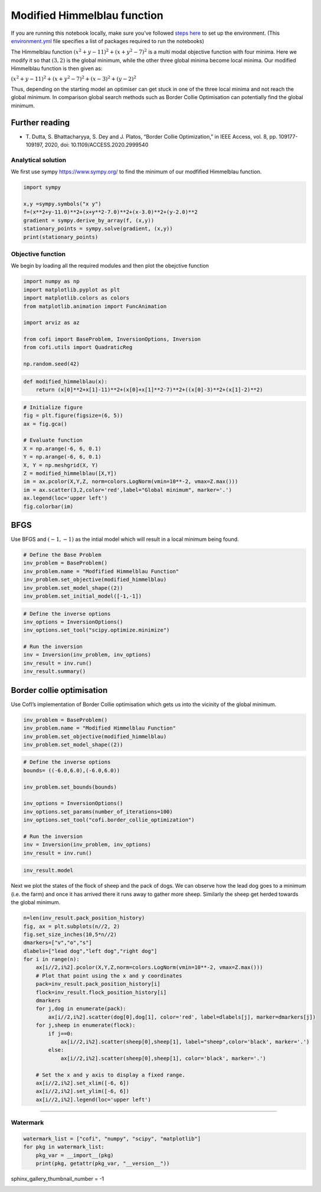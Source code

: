 
.. DO NOT EDIT.
.. THIS FILE WAS AUTOMATICALLY GENERATED BY SPHINX-GALLERY.
.. TO MAKE CHANGES, EDIT THE SOURCE PYTHON FILE:
.. "examples/generated/synth_data/modified_himmelblau.py"
.. LINE NUMBERS ARE GIVEN BELOW.

.. only:: html

    .. note::
        :class: sphx-glr-download-link-note

        :ref:`Go to the end <sphx_glr_download_examples_generated_synth_data_modified_himmelblau.py>`
        to download the full example code

.. rst-class:: sphx-glr-example-title

.. _sphx_glr_examples_generated_synth_data_modified_himmelblau.py:


Modified Himmelblau function
============================

.. GENERATED FROM PYTHON SOURCE LINES 9-14

|Open In Colab|

.. |Open In Colab| image:: https://img.shields.io/badge/open%20in-Colab-b5e2fa?logo=googlecolab&style=flat-square&color=ffd670
   :target: https://colab.research.google.com/github/inlab-geo/cofi-examples/blob/main/examples/test_functions_for_optimization/modified_himmelblau.ipynb


.. GENERATED FROM PYTHON SOURCE LINES 17-24

If you are running this notebook locally, make sure you’ve followed
`steps
here <https://github.com/inlab-geo/cofi-examples#run-the-examples-with-cofi-locally>`__
to set up the environment. (This
`environment.yml <https://github.com/inlab-geo/cofi-examples/blob/main/envs/environment.yml>`__
file specifies a list of packages required to run the notebooks)


.. GENERATED FROM PYTHON SOURCE LINES 27-47

The Himmelblau function :math:`(x^{2}+y-11)^{2}+(x+y^{2}-7)^{2}` is a
multi modal objective function with four minima. Here we modify it so
that :math:`(3,2)` is the global minimum, while the other three global
minima become local minima. Our modified Himmelblau function is then
given as:

:math:`(x^{2}+y-11)^{2}+(x+y^{2}-7)^{2} + (x-3)^2+(y-2)^2`

Thus, depending on the starting model an optimiser can get stuck in one
of the three local minima and not reach the global minimum. In
comparison global search methods such as Border Collie Optimisation can
potentially find the global minimum.

Further reading
~~~~~~~~~~~~~~~

-  T. Dutta, S. Bhattacharyya, S. Dey and J. Platos, “Border Collie
   Optimization,” in IEEE Access, vol. 8, pp. 109177-109197, 2020, doi:
   10.1109/ACCESS.2020.2999540


.. GENERATED FROM PYTHON SOURCE LINES 50-56

Analytical solution
-------------------

We first use sympy https://www.sympy.org/ to find the minimum of our
modfified Himmelblau function.


.. GENERATED FROM PYTHON SOURCE LINES 56-65

.. code-block:: default


    import sympy

    x,y =sympy.symbols("x y")
    f=(x**2+y-11.0)**2+(x+y**2-7.0)**2+(x-3.0)**2+(y-2.0)**2
    gradient = sympy.derive_by_array(f, (x,y))
    stationary_points = sympy.solve(gradient, (x,y))
    print(stationary_points)





.. rst-class:: sphx-glr-script-out

 .. code-block:: none

    [(3.00000000000000, 2.00000000000000)]




.. GENERATED FROM PYTHON SOURCE LINES 70-76

Objective function
------------------

We begin by loading all the required modules and then plot the obejctive
function


.. GENERATED FROM PYTHON SOURCE LINES 76-89

.. code-block:: default


    import numpy as np
    import matplotlib.pyplot as plt
    import matplotlib.colors as colors
    from matplotlib.animation import FuncAnimation

    import arviz as az

    from cofi import BaseProblem, InversionOptions, Inversion
    from cofi.utils import QuadraticReg

    np.random.seed(42)








.. GENERATED FROM PYTHON SOURCE LINES 91-95

.. code-block:: default


    def modified_himmelblau(x): 
        return (x[0]**2+x[1]-11)**2+(x[0]+x[1]**2-7)**2+((x[0]-3)**2+(x[1]-2)**2)








.. GENERATED FROM PYTHON SOURCE LINES 97-112

.. code-block:: default


    # Initialize figure 
    fig = plt.figure(figsize=(6, 5))
    ax = fig.gca()

    # Evaluate function
    X = np.arange(-6, 6, 0.1)
    Y = np.arange(-6, 6, 0.1)
    X, Y = np.meshgrid(X, Y)
    Z = modified_himmelblau([X,Y])
    im = ax.pcolor(X,Y,Z, norm=colors.LogNorm(vmin=10**-2, vmax=Z.max()))
    im = ax.scatter(3,2,color='red',label="Global minimum", marker='.')
    ax.legend(loc='upper left')
    fig.colorbar(im)




.. image-sg:: /examples/generated/synth_data/images/sphx_glr_modified_himmelblau_001.png
   :alt: modified himmelblau
   :srcset: /examples/generated/synth_data/images/sphx_glr_modified_himmelblau_001.png
   :class: sphx-glr-single-img


.. rst-class:: sphx-glr-script-out

 .. code-block:: none


    <matplotlib.colorbar.Colorbar object at 0x7f4b91f68fa0>



.. GENERATED FROM PYTHON SOURCE LINES 117-123

BFGS
~~~~

Use BFGS and :math:`(-1,-1)` as the intial model which will result in a
local minimum being found.


.. GENERATED FROM PYTHON SOURCE LINES 123-131

.. code-block:: default


    # Define the Base Problem
    inv_problem = BaseProblem()
    inv_problem.name = "Modfified Himmelblau Function"
    inv_problem.set_objective(modified_himmelblau)
    inv_problem.set_model_shape((2))
    inv_problem.set_initial_model([-1,-1])








.. GENERATED FROM PYTHON SOURCE LINES 133-143

.. code-block:: default


    # Define the inverse options
    inv_options = InversionOptions()
    inv_options.set_tool("scipy.optimize.minimize")

    # Run the inversion
    inv = Inversion(inv_problem, inv_options)
    inv_result = inv.run()
    inv_result.summary()





.. rst-class:: sphx-glr-script-out

 .. code-block:: none

    ============================
    Summary for inversion result
    ============================
    SUCCESS
    ----------------------------
    fun: 71.84222128219835
    jac: [-9.53674316e-06  2.86102295e-06]
    hess_inv: [[0.01084335 0.00361916]
     [0.00361916 0.01428301]]
    nfev: 48
    njev: 16
    status: 0
    message: Optimization terminated successfully.
    nit: 10
    model: [-3.61235325 -3.10165561]




.. GENERATED FROM PYTHON SOURCE LINES 148-154

Border collie optimisation
~~~~~~~~~~~~~~~~~~~~~~~~~~

Use CofI’s implementation of Border Collie optimisation which gets us
into the vicinity of the global minimum.


.. GENERATED FROM PYTHON SOURCE LINES 154-160

.. code-block:: default


    inv_problem = BaseProblem()
    inv_problem.name = "Modified Himmelblau Function"
    inv_problem.set_objective(modified_himmelblau)
    inv_problem.set_model_shape((2))








.. GENERATED FROM PYTHON SOURCE LINES 162-176

.. code-block:: default


    # Define the inverse options
    bounds= ((-6.0,6.0),(-6.0,6.0))

    inv_problem.set_bounds(bounds)

    inv_options = InversionOptions()
    inv_options.set_params(number_of_iterations=100)
    inv_options.set_tool("cofi.border_collie_optimization")

    # Run the inversion
    inv = Inversion(inv_problem, inv_options)
    inv_result = inv.run()








.. GENERATED FROM PYTHON SOURCE LINES 178-181

.. code-block:: default


    inv_result.model





.. rst-class:: sphx-glr-script-out

 .. code-block:: none


    array([3.01215092, 2.09835251])



.. GENERATED FROM PYTHON SOURCE LINES 186-191

Next we plot the states of the flock of sheep and the pack of dogs. We
can observe how the lead dog goes to a minimum (i.e. the farm) and once
it has arrived there it runs away to gather more sheep. Similarly the
sheep get herded towards the global minimum.


.. GENERATED FROM PYTHON SOURCE LINES 191-216

.. code-block:: default


    n=len(inv_result.pack_position_history)
    fig, ax = plt.subplots(n//2, 2)
    fig.set_size_inches(10,5*n//2)
    dmarkers=["v","o","s"]
    dlabels=["lead dog","left dog","right dog"]
    for i in range(n):
        ax[i//2,i%2].pcolor(X,Y,Z,norm=colors.LogNorm(vmin=10**-2, vmax=Z.max()))
        # Plot that point using the x and y coordinates
        pack=inv_result.pack_position_history[i]
        flock=inv_result.flock_position_history[i]
        dmarkers
        for j,dog in enumerate(pack):
            ax[i//2,i%2].scatter(dog[0],dog[1], color='red', label=dlabels[j], marker=dmarkers[j])
        for j,sheep in enumerate(flock):
            if j==0:
                ax[i//2,i%2].scatter(sheep[0],sheep[1], label="sheep",color='black', marker='.')
            else:
                ax[i//2,i%2].scatter(sheep[0],sheep[1], color='black', marker='.')

        # Set the x and y axis to display a fixed range.
        ax[i//2,i%2].set_xlim([-6, 6])
        ax[i//2,i%2].set_ylim([-6, 6])
        ax[i//2,i%2].legend(loc='upper left')




.. image-sg:: /examples/generated/synth_data/images/sphx_glr_modified_himmelblau_002.png
   :alt: modified himmelblau
   :srcset: /examples/generated/synth_data/images/sphx_glr_modified_himmelblau_002.png
   :class: sphx-glr-single-img





.. GENERATED FROM PYTHON SOURCE LINES 221-226

--------------

Watermark
---------


.. GENERATED FROM PYTHON SOURCE LINES 226-232

.. code-block:: default


    watermark_list = ["cofi", "numpy", "scipy", "matplotlib"]
    for pkg in watermark_list:
        pkg_var = __import__(pkg)
        print(pkg, getattr(pkg_var, "__version__"))





.. rst-class:: sphx-glr-script-out

 .. code-block:: none

    cofi 0.2.4
    numpy 1.24.3
    scipy 1.10.1
    matplotlib 3.7.1




.. GENERATED FROM PYTHON SOURCE LINES 233-233

sphinx_gallery_thumbnail_number = -1


.. rst-class:: sphx-glr-timing

   **Total running time of the script:** ( 0 minutes  6.487 seconds)


.. _sphx_glr_download_examples_generated_synth_data_modified_himmelblau.py:

.. only:: html

  .. container:: sphx-glr-footer sphx-glr-footer-example




    .. container:: sphx-glr-download sphx-glr-download-python

      :download:`Download Python source code: modified_himmelblau.py <modified_himmelblau.py>`

    .. container:: sphx-glr-download sphx-glr-download-jupyter

      :download:`Download Jupyter notebook: modified_himmelblau.ipynb <modified_himmelblau.ipynb>`


.. only:: html

 .. rst-class:: sphx-glr-signature

    `Gallery generated by Sphinx-Gallery <https://sphinx-gallery.github.io>`_
